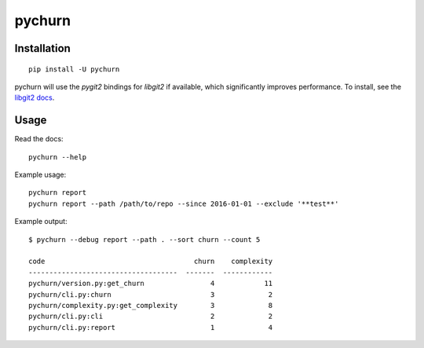 =======
pychurn
=======

.. image:: https://img.shields.io/travis/jmcarp/pychurn/master.svg
    :target: https://travis-ci.org/jmcarp/pychurn
    :alt: Travis-CI

Installation
------------

::

    pip install -U pychurn

pychurn will use the `pygit2` bindings for `libgit2` if available, which significantly improves performance. To install, see the `libgit2 docs <http://www.pygit2.org/install.html>`_.

Usage
-----

Read the docs: ::

    pychurn --help

Example usage: ::

    pychurn report
    pychurn report --path /path/to/repo --since 2016-01-01 --exclude '**test**'

Example output: ::

    $ pychurn --debug report --path . --sort churn --count 5

    code                                    churn    complexity
    ------------------------------------  -------  ------------
    pychurn/version.py:get_churn                4            11
    pychurn/cli.py:churn                        3             2
    pychurn/complexity.py:get_complexity        3             8
    pychurn/cli.py:cli                          2             2
    pychurn/cli.py:report                       1             4
